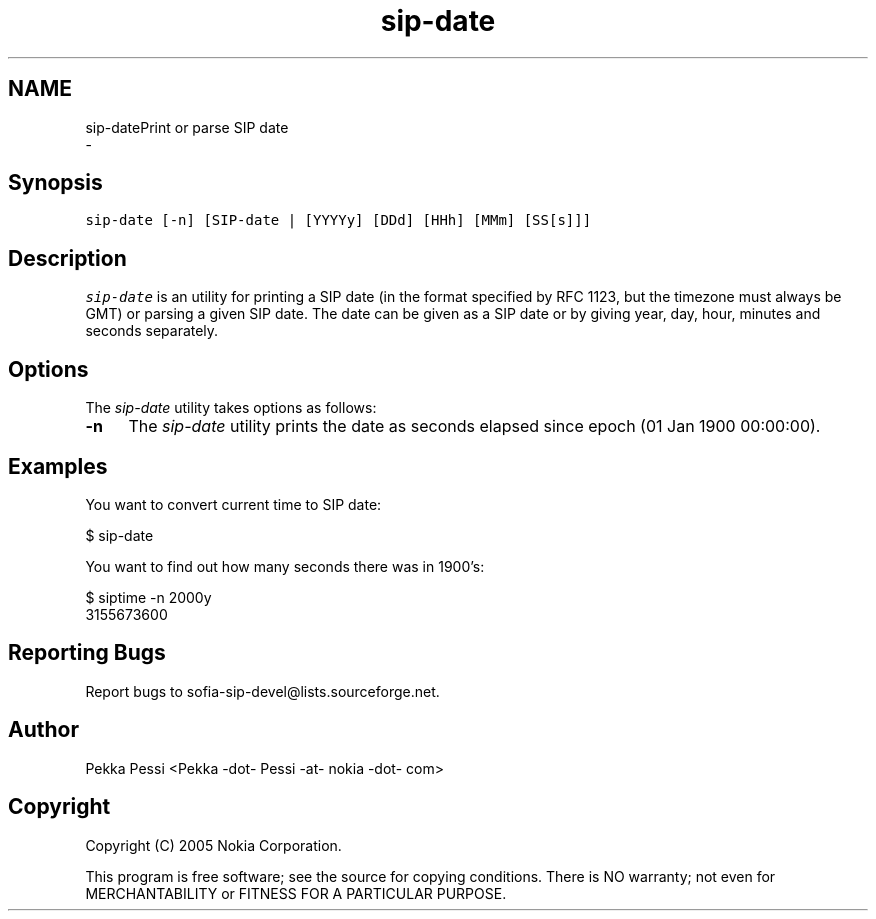 .TH "sip-date" 1 "Wed Mar 11 2020" "Version 1.13.40bc" "sofia-sip-utils" \" -*- nroff -*-
.ad l
.nh
.SH NAME
sip-datePrint or parse SIP date 
 \- 
.SH "Synopsis"
.PP
\fCsip-date [-n] [SIP-date | [YYYYy] [DDd] [HHh] [MMm] [SS[s]]]\fP
.SH "Description"
.PP
\fIsip-date\fP is an utility for printing a SIP date (in the format specified by RFC 1123, but the timezone must always be GMT) or parsing a given SIP date\&. The date can be given as a SIP date or by giving year, day, hour, minutes and seconds separately\&.
.SH "Options"
.PP
The \fIsip-date\fP utility takes options as follows: 
.IP "\fB-n \fP" 1c
The \fIsip-date\fP utility prints the date as seconds elapsed since epoch (01 Jan 1900 00:00:00)\&.  
.PP
.SH "Examples"
.PP
You want to convert current time to SIP date: 
.PP
.nf
$ sip-date

.fi
.PP
 You want to find out how many seconds there was in 1900's: 
.PP
.nf
$ siptime -n 2000y
3155673600

.fi
.PP
.SH "Reporting Bugs"
.PP
Report bugs to sofia-sip-devel@lists.sourceforge.net\&.
.SH "Author"
.PP
Pekka Pessi <Pekka -dot- Pessi -at- nokia -dot- com>
.SH "Copyright"
.PP
Copyright (C) 2005 Nokia Corporation\&.
.PP
This program is free software; see the source for copying conditions\&. There is NO warranty; not even for MERCHANTABILITY or FITNESS FOR A PARTICULAR PURPOSE\&. 
